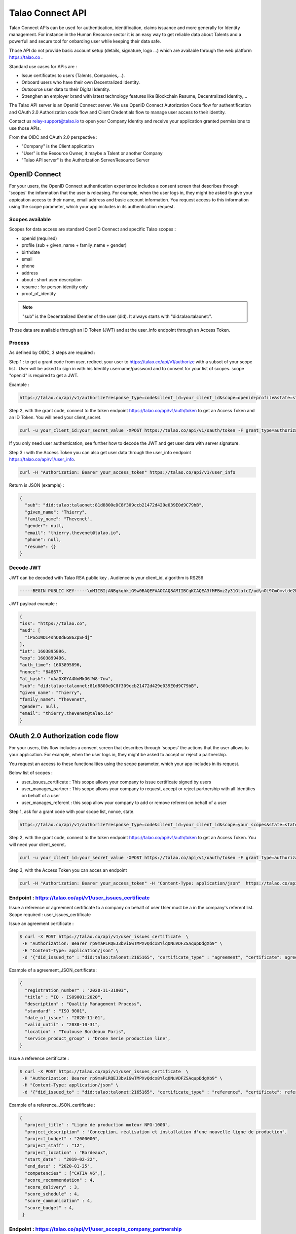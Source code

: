 
Talao Connect API
==================

Talao Connect APIs can be used for authentication, identification, claims issuance and more generally for Identity management.
For instance in the Human Resource sector it is an easy way to get reliable data about Talents and a powerfull and secure tool for onbarding user while keeping their data safe.

Those API do not provide basic account setup (details, signature, logo ...) which are available through the web platform https://talao.co .

Standard use cases for APIs are :

* Issue certificates to users (Talents, Companies,...).
* Onboard users who have their own Decentralized Identity.
* Outsource user data to their Digital Identity.
* Strenghen an employer brand with latest technology features like Blockchain Resume, Decentralized Identity,...

The Talao API server is an OpenId Connect server. We use OpenID Connect Autorization Code flow for authentification and OAuth 2.0 Authorization code flow and Client Credentials flow to manage user access to their identity.

Contact us relay-support@talao.io to open your Company Identity and receive your application granted permissions to use those APIs.

From the OIDC and OAuth 2.0 perspective :

* "Company" is the Client application
* "User" is the Resource Owner, it maybe a Talent or another Company
* "Talao API server" is the Authorization Server/Resource Server


OpenID Connect
--------------

For your users, the OpenID Connect authentication experience includes a consent screen that describes through 'scopes' the information that the user is releasing.
For example, when the user logs in, they might be asked to give your appication access to their name, email address and basic account information.
You request access to this information using the scope parameter, which your app includes in its authentication request.

Scopes available
****************

Scopes for data access are standard OpenID Connect and specific Talao scopes :

* openid (required)
* profile (sub + given_name + family_name + gender)
* birthdate
* email
* phone
* address
* about : short user description
* resume : for person identity only
* proof_of_identity

.. note:: "sub" is the  Decentralized IDentier of the user (did). It always starts with "did:talao:talaonet:".

Those data are available through an ID Token (JWT) and at the user_info endpoint through an Access Token.

Process
*******

As defined by OIDC, 3 steps are required :

Step 1 : to get a grant code from user, redirect your user to https://talao.co/api/v1/authorize with a subset of your scope list .
User will be asked to sign in with his Identity username/password and to consent for your list of scopes.
scope "openid" is required to get a JWT.

Example :

.. code::

   https://talao.co/api/v1/authorize?response_type=code&client_id=your_client_id&scope=openid+profile&state=state&nonce=nonce



Step 2, with the grant code, connect to the token endpoint https://talao.co/api/v1/auth/token to get an Access Token and an ID Token. You will need your client_secret.

.. code::

   curl -u your_client_id:your_secret_value -XPOST https://talao.co/api/v1/oauth/token -F grant_type=authorization_code

If you only need user authentication, see further how to decode the JWT and get user data with server signature.


Step 3 : with the Access Token you can also get user data through the user_info endpoint https://talao.co/api/v1/user_info.

.. code::

   curl -H "Authorization: Bearer your_access_token" https://talao.co/api/v1/user_info

Return is JSON (example) :

.. code-block:: JSON

  {
    "sub": "did:talao:talaonet:81d8800eDC8f309ccb21472d429e039E0d9C79bB",
    "given_name": "Thierry",
    "family_name": "Thevenet",
    "gender": null,
    "email": "thierry.thevenet@talao.io",
    "phone": null,
    "resume": {}
  }

Decode JWT
**********

JWT can be decoded with Talao RSA public key . Audience is your client_id, algorithm is RS256

.. code-block:: TEXT

  -----BEGIN PUBLIC KEY-----\nMIIBIjANBgkqhkiG9w0BAQEFAAOCAQ8AMIIBCgKCAQEA3fMFBmz2y31GlatcZ/ud\nOL9CmCmvtde2Pu5ZggILlBD6yll+O10eH/8J8wX9OZG+e5vAgT5gkzo247ow4auj\niOA87V9bdexI7nUiD5qjdKTcIofJiDkmCIgF/UqwQ7dfyl1jWDVB1CnfAqkL0U2j\nbU+Nb/y1M1/oTFoid+trRFbhM+0awr06grh4viGJ0i5oVCcuybcDuP7bwNiZD1FP\n85L/hlfXvJs+oz6K+583leu1hj7wFnWSv0jgeYHkdgoG3rSKlbTxt+98dTu3Hy8s\nePl9O/2WKi6SSH0wpR+FqaBULAAyWd0cj5mjBLYoUiGP7qyIU5/9Z+pVf+L7SO7t\nlQIDAQAB\n-----END PUBLIC KEY-----

JWT  payload example :

.. code-block:: JSON

  {
  "iss": "https://talao.co",
  "aud": [
    "iPSoIWDI4shQ0dEG86ZpSFdj"
  ],
  "iat": 1603895896,
  "exp": 1603899496,
  "auth_time": 1603895896,
  "nonce": "64867",
  "at_hash": "uAaDX0YA4NnMkO6fW8-7nw",
  "sub": "did:talao:talaonet:81d8800eDC8f309ccb21472d429e039E0d9C79bB",
  "given_name": "Thierry",
  "family_name": "Thevenet",
  "gender": null,
  "email": "thierry.thevenet@talao.io"
  }


OAuth 2.0 Authorization code flow
----------------------------------

For your users, this flow includes a consent screen that describes through 'scopes' the actions that the user allows to your application.
For example, when the user logs in, they might be asked to accept or reject a partnership.

You request an access to these functionalities using the scope parameter, which your app includes in its request.

Below list of scopes  :

* user_issues_certificate : This scope allows your company to issue certificate signed by users
* user_manages_partner : This scope allows your company to request, accept or reject partnership with all Identities on behalf of a user
* user_manages_referent : this scop allow your company to add or remove referent on behalf of a user

Step 1, ask for a grant code with your scope list, nonce, state.


.. code::

   https://talao.co/api/v1/authorize?response_type=code&client_id=your_client_id&scope=your_scopes&state=state&nonce=nonce


Step 2, with the grant code, connect to the token endpoint https://talao.co/api/v1/auth/token to get an Access Token. You will need your client_secret.

.. code::

   curl -u your_client_id:your_secret_value -XPOST https://talao.co/api/v1/oauth/token -F grant_type=authorization_code


Step 3, with the Access Token you can acces an endpoint

.. code::

   curl -H "Authorization: Bearer your_access_token" -H "Content-Type: application/json"  https://talao.co/api/v1/endpoint  -d your_json_data


Endpoint : https://talao.co/api/v1/user_issues_certificate
***********************************************************
Issue a reference or agreement certificate to a company on behalf of user
User must be a in the company's referent list.
Scope required : user_issues_certificate


Issue an agreement certificate :

.. code::

  $ curl -X POST https://talao.co/api/v1/user_issues_certificate  \
   -H "Authorization: Bearer rp9maPLRQEJ3bviGwTMPXvQdcx8YlqONuVDFZSAqupDdgXb9" \
   -H "Content-Type: application/json" \
   -d '{"did_issued_to" : "did:talao:talonet:2165165", "certificate_type" : "agreement", "certificate": agreement_JSON_certificate}'

Example of a agreement_JSON_certificate :

.. code-block:: JSON

  {
    "registration_number" : "2020-11-31003",
    "title" : "IQ - ISO9001:2020",
    "description" : "Quality Management Process",
    "standard" : "ISO 9001",
    "date_of_issue" : "2020-11-01",
    "valid_until" : "2030-10-31",
    "location" : "Toulouse Bordeaux Paris",
    "service_product_group" : "Drone Serie production line",
  }


Issue a reference certificate :

.. code::

  $ curl -X POST https://talao.co/api/v1/user_issues_certificate  \
   -H "Authorization: Bearer rp9maPLRQEJ3bviGwTMPXvQdcx8YlqONuVDFZSAqupDdgXb9" \
   -H "Content-Type: application/json" \
   -d '{"did_issued_to" : "did:talao:talonet:2165165", "certificate_type" : "reference", "certificate": reference_JSON_certificate}'

Example of a reference_JSON_certificate :

.. code-block:: JSON

  {
    "project_title" : "Ligne de production moteur NFG-1000",
    "project_description" : "Conception, réalisation et installation d'une nouvelle ligne de production",
    "project_budget" : "2000000",
    "project_staff" : "12",
    "project_location" : "Bordeaux",
    "start_date" : "2019-02-22",
    "end_date" : "2020-01-25",
    "competencies" : ["CATIA V6",],
    "score_recommendation" : 4,
    "score_delivery" : 3,
    "score_schedule" : 4,
    "score_communication" : 4,
    "score_budget" : 4,
   }


Endpoint : https://talao.co/api/v1/user_accepts_company_partnership
********************************************************************

This is a straightforward process to build a partnership with an Identity. It combines your company request for a partnership and an authorization from Identity.
scope required : user_manages_partner

.. code::

  $ curl -X POST https://talao.co/api/v1/user_accepts_company_partnership  \
   -H "Authorization: Bearer rp9maPLRQEJ3bviGwTMPXvQdcx8YlqONuVDFZSAqupDdgXb9" \

JSON return :

.. code-block:: JSON

  {
   "partnernship_in_identity": "Authorized",
   "partnership_in_partner_identity": "Authorized",
  }


Endpoint : https://talao.co/api/v1/user_accepts_company_referent
*****************************************************************

To add your company in the Identity referent list
scope required : user_manages_referent


.. code::

  $ curl -X POST https://talao.co/api/v1/user_accepts_company_referent  \
   -H "Authorization: Bearer rp9maPLRQEJ3bviGwTMPXvQdcx8YlqONuVDFZSAqupDdgXb9" \

JSON return :

.. code-block:: JSON

  {
   "referent": True
  }



Endpoint : https://talao.co/api/v1/user_adds_referent
******************************************************

To add an Identity to the user referent list
scope required : user_manages_referent


.. code::

  $ curl -X POST https://talao.co/api/v1/user_adds_referent  \
   -H "Authorization: Bearer rp9maPLRQEJ3bviGwTMPXvQdcx8YlqONuVDFZSAqupDdgXb9" \
   -H "Content-Type: application/json" \
   -d '{"did_referent" : "did:talao:talaonet:fA38BeA7A9b1946B645C16A99FB0eD07D168662b"}'


JSON return :

.. code-block:: JSON

  {
   "referent": True
  }


OAtth 2.0 Client Credentials Flow
----------------------------------

This flow allows your company to access functionalities previously authorized by users (as referent and/or partner) and to manage your own company identity.

To create Identities :

*   https://talao.co/api/v1/create_person_identity : to create an identity for a person (with partnership setup)
*   https://talao.co/api/v1/create_company_identity : to create an identity for a company (with parnership setup)

As a partner of an Identity

*   https://talao.co/api/v1/get_certificate_list : to get the list of all certificates of an Identity
*   https://talao.co/api/v1/get_certificate : to get certificate data

To manage your own Identity

*   https://talao.co/api/v1/issue_experience : to issue experience certificates to a person after your company has been appointed as a referent
*   https://talao.co/api/v1/issue_skill : to issue skill certificates to a person after your company has been appointed as a referent
*   https://talao.co/api/v1/issue_recommendation : to issue recommendation certificates to a person after your company has been appointed as a referent

*   https://talao.co/api/v1/issue_agreement : to issue agreement certificates to a company after your own company has been appointed as a referent
*   https://talao.co/api/v1/issue_reference : to issue reference certificates to a person after your company has been appointed as a referent

*   https://talao.co/api/v1/get_status : to get your own referent/partner status with an identity



Using the Client Credentials Flow is straightforward - simply issue an HTTP GET against the token endpoint with both your client_id and client_secret set appropriately to get the Access Token :
Scope is required.

.. code::

  $ curl -u your_client_id:your_secret_value -XPOST https://talao.co/api/v1/oauth/token -F grant_type=client_credentials -F scope=your_scope

To call an endpoint :

.. code::

  $ curl -H "Authorization: Bearer your_access_token" -H "Content-Type: application/json" https://talao.co/api/v1/endpoint   your_json_data

Your Access Token will be live for 3000 seconds.

Endpoint : https://talao.co/api/v1/issue_experience
***************************************************

Issue an experience certificate to a user.
Company must be allowed to issue experience certificate (scope = reference).
Company must be a in the user's referent list.

Issue an experience certificate :

.. code::

  $ curl -X POST https://talao.co/api/v1/issue_experience  \
   -H "Authorization: Bearer rp9maPLRQEJ3bviGwTMPXvQdcx8YlqONuVDFZSAqupDdgXb9" \
   -H "Content-Type: application/json" \
   -d '{"did" : "did:talao:talonet:2165165", "certificate": JSON_certificate}'

Example of a JSON_certificate :

.. code-block:: JSON

  {
    "title" : "Chef de projet Blockchain",
    "description" : "Conception et realisation d un prototype Ethereum d un suivi de production",
    "start_date" : "2018/02/22",
    "end_date" : "2019/01/25",
    "skills" : ["Ethereum", "Solidity"],
    "score_recommendation" : 2,
    "score_delivery" : 3,
    "score_schedule" : 4,
    "score_communication" : 4,
  }

JSON return :

.. code-block:: JSON

  {
    "link": "https://talao.co/certificate/?certificate_id=did:talao:talaonet:81d8800eDC8f309ccb21472d429e039E0d9C79bB:document:12",
    "type" : "experience",
    "title" : "Chef de projet Blockchain",
    "description" : "Conception et ralisation d un prototype Ethereum d un suivi de production",
    "start_date" : "2018-02-22",
    "end_date" : "2019-01-25",
    "skills" : ["Ethereum", "Solidity"],
    "score_recommendation" : 2,
    "score_delivery" : 3,
    "score_schedule" : 4,
    "score_communication" : 4,
    "manager" : "Director",
    "reviewer" : "",
    "logo" : "QmRgLUZbLfRR7hW4CB7tqTFrjrfXxVUaP3XnNjC5D5QzT",
    "signature" : "QmHT7UZbLfRR7hW4CB7tqTFrjrfXxVUaP3XnNjC5D5Qzza",
    "ipfs_hash" : "QmH456ab656446564f",
    "transaction_hash" : "46516871335453AB354654CF551651"
  }


Endpoint : https://talao.co/api/v1/create_person_identity
**********************************************************

Create an Identity for a user.
Your company is appointed as a referent to issue certificates to this user.
Your company is apointed as a partner to access all data without any new user authorization.
User Identity username/password are sent by email to user.
Return JSON with did (sub) and username


.. warning:: As your company has an access to all user data, you should give users access to their identity in order them to manage authorizations by themselves.


Create a new identity :

.. code::

  $ curl -X POST https://talao.co/api/v1/create_person_identity \
   -H "Authorization: Bearer rp9maPLRQEJ3bviGwTMPXvQdcx8YlqONuVDFZSAqupDdgXb9" \
   -H "Content-Type: application/json" \
   -d '{"firstname":"jean", "lastname":"pascalet", "email":"jean.pascalet@talao.io"}'

JSON Response

.. code-block:: JSON

  {
    "did": "did:talao:talaonet:b8a0a9eE2E780281637bd93C13076cc5E342c9aE",
    "username" : "jeanpascalet",
    "firstname": "jean",
    "lastname": "pascalet",
    "email": "jean.pascalet@talao.io"
  }



Endpoint : https://talao.co/api/v1/get_status
*********************************************

Get the referent and partnership status of a user with your company

.. code::

  $ curl -X POST https://talao.co/api/v1/get_status  \
   -H "Authorization: Bearer rp9maPLRQEJ3bviGwTMPXvQdcx8YlqONuVDFZSAqupDdgXb9" \
   -H "Content-Type: application/json" \
   -d '{"did" : "did:talao:talaonet:fA38BeA7A9b1946B645C16A99FB0eD07D168662b"}'


JSON return :

.. code-block:: JSON

  {
   "partnernship_in_identity": "Pending",
   "partnership_in_partner_identity": "Authorized",
   "referent": false
  }

partnership_in_identity :

* Authorized : your company has requested a partnership or accepted the partnership.
* Pending : user is waiting for your decision to accept or reject his request for partnership.
* Removed : your company removed the partnership.
* Unknown : no partnership.
* Rejected : your company refused the user request for partnership.


partnership_in_partner_identity :

* Authorized : user has requested a partnership or accepted your request.
* Pending : user has received your request for partnership but still pending.
* Rejected : user refused your request.
* Removed : user removed the partnership.
* Unknown : no partnership.


referent :

* False/True : is your company in the user's referent list.

.. note:: A partnership is effective when both partnership_in_partner_identity and partnership_in_identity are "Authorized".


Endpoint : https://talao.co/api/v1/create_company_identity
**********************************************************

Create an Identity for a company.
Your company is appointed as a referent to issue certificates to this company.
Your company is apointed as a partner to access all data without any new user authorization.
User Identity username/password are sent by email to user.
Return JSON with did (sub) and username


.. warning:: As your company has an access to all user data, you should give users access to their identity in order them to manage authorizations by themselves.


Create a new identity :

.. code::

  $ curl -X POST https://talao.co/api/v1/create_person_identity \
   -H "Authorization: Bearer rp9maPLRQEJ3bviGwTMPXvQdcx8YlqONuVDFZSAqupDdgXb9" \
   -H "Content-Type: application/json" \
   -d '{"name":"NewIndus", "email":"jean.petit@newindus.io"}'

JSON Response

.. code-block:: JSON

  {
    "did": "did:talao:talaonet:1a50a9eE2E780281637bd93C13076cc5E342c9aE",
    "username" : "newindus",
    "name": "NewIndus",
    "email": "jean.petit@newindus.io"
  }


Endpoint : https://talao.co/api/v1/issue_reference
***************************************************

Issue a reference certificate to a company.
Your company must be allowed to issue reference certificates (scope = reference).
Your company must be a in the company's referent list.

Issue a reference certificate :

.. code::

  $ curl -X POST https://talao.co/api/v1/issue_reference  \
   -H "Authorization: Bearer rp9maPLRQEJ3bviGwTMPXvQdcx8YlqONuVDFZSAqupDdgXb9" \
   -H "Content-Type: application/json" \
   -d '{"did" : "did:talao:talonet:2165165", "certificate": JSON_certificate}'

Example of a JSON_certificate :

.. code-block:: JSON

  {
    "project_title" : "Ligne de production moteur NFG-1000",
    "project_description" : "Conception, réalisation et installation d'une nouvelle ligne de production",
    "project_budget" : "2000000",
    "project_staff" : "12",
    "project_location" : "Bordeaux",
    "start_date" : "2019-02-22",
    "end_date" : "2020-01-25",
    "competencies" : ["CATIA V6",],
    "score_recommendation" : 4,
    "score_delivery" : 3,
    "score_schedule" : 4,
    "score_communication" : 4,
    "score_budget" : 4,
   }




Endpoint : https://talao.co/api/v1/issue_agreement
************************************************************

Issue an agreement certificate to a company.
Your company must be allowed to issue agreement certificates.
Yourcompany must be a in the company's referent list.

Issue an agreement certificate :

.. code::

  $ curl -X POST https://talao.co/api/v1/issue_agreement_on_behalf  \
   -H "Authorization: Bearer rp9maPLRQEJ3bviGwTMPXvQdcx8YlqONuVDFZSAqupDdgXb9" \
   -H "Content-Type: application/json" \
   -d '{"did" : "did:talao:talonet:2165165", "certificate": JSON_certificate}'

Example of a JSON_certificate:

.. code-block:: JSON

  {
    "registration_number" : "2020-11-31003",
    "title" : "IQ - ISO9001:2020",
    "description" : "Quality Management Process",
    "standard" : "ISO 9001",
    "date_of_issue" : "2020-11-01",
    "valid_until" : "2030-10-31",
    "location" : "Toulouse Bordeaux Paris",
    "service_product_group" : "Drone Serie production line",
  }


Endpoint : https://talao.co/api/v1/update_identity_settings
***********************************************************


to be done



Endpoint : https://talao.co/api/v1/get_certificate_list
*******************************************************

.. code::

  $ curl -X POST https://talao.co/api/v1/get_certificate_list  \
   -H "Authorization: Bearer rp9maPLRQEJ3bviGwTMPXvQdcx8YlqONuVDFZSAqupDdgXb9" \
   -H "Content-Type: application/json" \
   -d '{"did" : "did:talao:talonet:2165165", "certificate_type": "reference"}'

Example of a JSON return :

.. code-block:: JSON

  {
    "certificate_list" : [did:talao:talaonet:b8a0a9eE2E780281637bd93C13076cc5E342c9aE:document:6,
     did:talao:talaonet:b8a0a9eE2E780281637bd93C13076cc5E342c9aE:document:12]
  }

Endpoint : https://talao.co/api/v1/get_certificate
**************************************************


.. code::

  $ curl -X POST https://talao.co/api/v1/get_certificate  \
   -H "Authorization: Bearer rp9maPLRQEJ3bviGwTMPXvQdcx8YlqONuVDFZSAqupDdgXb9" \
   -H "Content-Type: application/json" \
   -d '{"certificate_id" : "did:talao:talaonet:81d8800eDC8f309ccb21472d429e039E0d9C79bB:document:12"}'

Example of a JSON return :

.. code-block:: JSON

  {
    "certificate_data": {
      "created": "2020-09-28 14:37:59",
      "data_location": "https://gateway.pinata.cloud/ipfs/QmWrsG2RSVmJFpLsfwHJttv4DC7RhdN5oxnsJ3k5EVh7cP",
      "description": "D\u00e9veloppement d'un application web d\u2019acc\u00e8s au protocole Talao permettant de mettre en oeuvre toutes les fonctionnalit\u00e9s du protocole et en particulier la gestion des cl\u00e9s priv\u00e9es, les partenariats et le cryptage des donn\u00e9es.",
      "doc_id": 12,
      "doctype": 20000,
      "doctypeversion": 2,
      "end_date": "2020-07-30",
      "expires": "Unlimited",
      "id": "did:talao:talaonet:81d8800eDC8f309ccb21472d429e039E0d9C79bB:document:12",
      "identity": {
        "address": "0xE474E9a6DFD6D8A3D60A36C2aBC428Bf54d2B1E8",
        "category": 1001,
        "id": "did:talao:talaonet:81d8800eDC8f309ccb21472d429e039E0d9C79bB",
        "workspace_contract": "0x81d8800eDC8f309ccb21472d429e039E0d9C79bB"
      },
      "ipfshash": "QmWrsG2RSVmJFpLsfwHJttv4DC7RhdN5oxnsJ3k5EVh7cP",
      "issuer": {
        "address": "0xEE09654eEdaA79429F8D216fa51a129db0f72250",
        "category": 2001,
        "id": "did:talao:talaonet:4562DB03D8b84C5B10FfCDBa6a7A509FF0Cdcc68",
        "name": "Talao",
        "workspace_contract": "0x4562DB03D8b84C5B10FfCDBa6a7A509FF0Cdcc68"
      },
      "logo": "Qme3vLZP6n8xNQj6qmL8piGyWVUhm4oYhmYXMqvczzN3Z1",
      "manager": "Director",
      "privacy": "public",
      "reviewer": "",
      "score_communication": "4",
      "score_delivery": "4",
      "score_recommendation": "4",
      "score_schedule": "4",
      "signature": "QmdMBfNut5GosNKrN73GhncbvkWqGLLNZJR5omEpAi9bkD",
      "skills": [
        "Blockchain",
        " Solidity",
        " Talao",
        " ERC725",
        " Python"
      ],
      "start_date": "2020-03-01",
      "title": "Project Leader",
      "topic": "certificate",
      "transaction_fee": 1000000000000,
      "transaction_hash": "0x0e4600aab98d171078509f51bb12b1d16def8574f57251c1fc94a9b5e7cf66ca",
      "type": "experience",
      "version": 1
    }
  }

Use Case a tester
*****************

Use Case #1 : Une entreprise de formation professionnelle souhaite emettre des attestations de compétences sur la Blockchain pour ses clients (personnes physiques).

Use Case #2 : Un groupement qui dispose d'une base d'adherents (entreprises), souhaite proposer à ses membres de se faire "certifier" sur la Blockchain par des sociétés tiers pour lesquelles elles ont prestées.
les certificats sont ajoutés au profil des adhérents sur le portail du groupement. On peut sur ce portail rechercher les entreprises selon des criteres de compétence certifiés.
